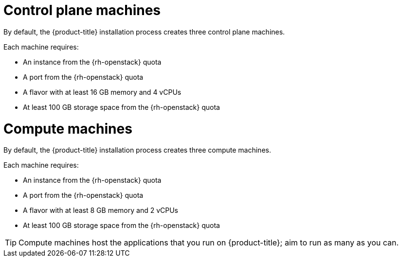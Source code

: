 // Module included in the following assemblies:
//
// * installing/installing_openstack/installing-openstack-installer-custom.adoc
// * installing/installing_openstack/installing-openstack-installer-kuryr.adoc
// * installing/installing_openstack/installing-openstack-installer-sr-iov.adoc

ifeval::["{context}" == "installing-openstack-user-sr-iov"]
:osp-sr-iov:
endif::[]
ifeval::["{context}" == "installing-openstack-installer-sr-iov"]
:osp-sr-iov:
endif::[]

[id="installation-osp-control-machines_{context}"]
= Control plane machines

By default, the {product-title} installation process creates three control
plane machines.

Each machine requires:

* An instance from the {rh-openstack} quota
* A port from the {rh-openstack} quota
* A flavor with at least 16 GB memory and 4 vCPUs
* At least 100 GB storage space from the {rh-openstack} quota

[id="installation-osp-compute-machines_{context}"]
= Compute machines

By default, the {product-title} installation process creates three compute
machines.

Each machine requires:

* An instance from the {rh-openstack} quota
* A port from the {rh-openstack} quota
* A flavor with at least 8 GB memory and 2 vCPUs
* At least 100 GB storage space from the {rh-openstack} quota

[TIP]
====
Compute machines host the applications that you run on {product-title}; aim to
run as many as you can.
====

ifdef::osp-sr-iov[]
Additionally, for clusters that use single-root input/output virtualization (SR-IOV), {rh-openstack} compute nodes require a flavor that supports link:https://access.redhat.com/documentation/en-us/red_hat_openstack_platform/16.1/html/configuring_the_compute_service_for_instance_creation/assembly_configuring-compute-nodes-for-performance_compute-performance#proc_configuring-huge-pages-on-compute-nodes_compute-performance[huge pages].

[IMPORTANT]
====
SR-IOV deployments often employ performance optimizations, such as dedicated or isolated CPUs. For maximum performance, configure your underlying {rh-openstack} deployment to use these optimizations, and then run {product-title} compute machines on the optimized infrastructure.
====

[role="_additional-resources"]
.Additional resources

* For more information about configuring performant {rh-openstack} compute nodes, see link:https://access.redhat.com/documentation/en-us/red_hat_openstack_platform/16.1/html-single/configuring_the_compute_service_for_instance_creation/configuring-compute-nodes-for-performance#configuring-compute-nodes-for-performance[Configuring Compute nodes for performance].
endif::osp-sr-iov[]

ifeval::["{context}" == "installing-openstack-user-sr-iov"]
:!osp-sr-iov:
endif::[]
ifeval::["{context}" == "installing-openstack-installer-sr-iov"]
:!osp-sr-iov:
endif::[]
